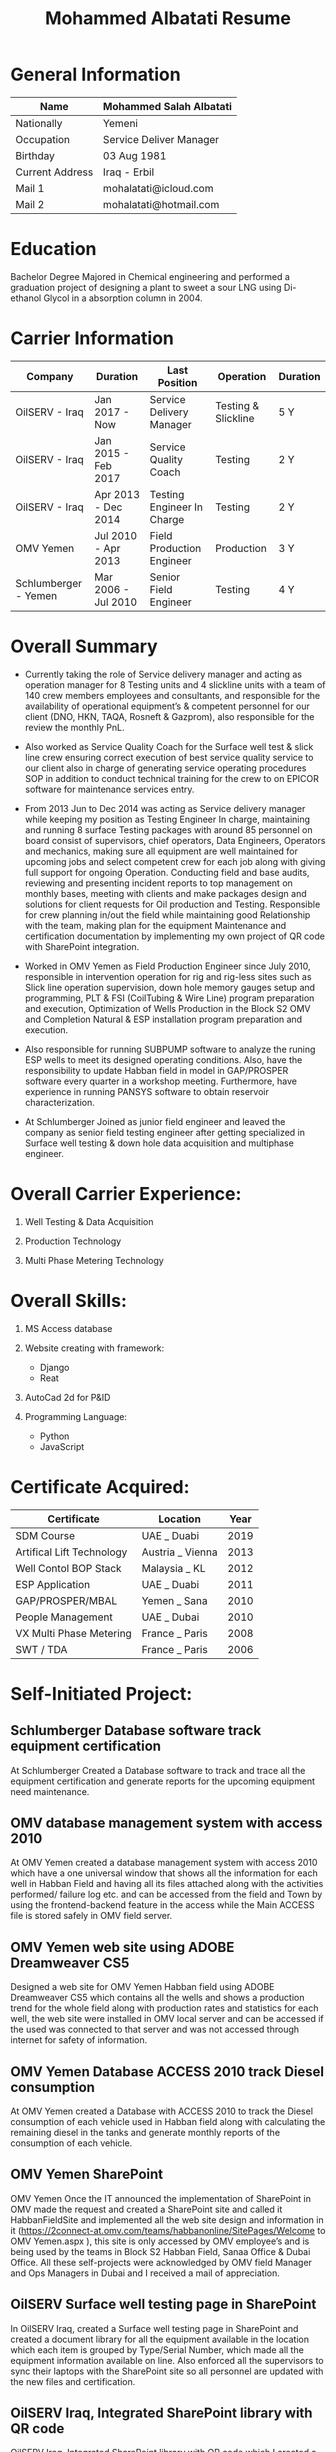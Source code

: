 #+TITLE: Mohammed Albatati Resume
#+DESCRIPTION: My online resume
#+OPTIONS: toc:nil

* General Information
| Name            | Mohammed Salah Albatati |
|-----------------+-------------------------|
| Nationally      | Yemeni                  |
| Occupation      | Service Deliver Manager |
| Birthday        | 03 Aug 1981             |
| Current Address | Iraq - Erbil            |
| Mail 1          | mohalatati@icloud.com   |
| Mail 2          | mohalatati@hotmail.com  |

* Education
Bachelor Degree Majored in Chemical engineering and performed a graduation project of designing a plant to sweet a sour LNG using Di-ethanol Glycol in a absorption column in 2004.

* Carrier Information
| Company              | Duration            | Last Position              | Operation           | Duration |
|----------------------+---------------------+----------------------------+---------------------+----------|
| OilSERV - Iraq       | Jan 2017 - Now      | Service Delivery Manager   | Testing & Slickline | 5 Y      |
| OilSERV - Iraq       | Jan 2015 - Feb 2017 | Service Quality Coach      | Testing             | 2 Y      |
| OilSERV - Iraq       | Apr 2013 - Dec 2014 | Testing Engineer In Charge | Testing             | 2 Y      |
| OMV Yemen            | Jul 2010 - Apr 2013 | Field Production Engineer  | Production          | 3 Y      |
| Schlumberger - Yemen | Mar 2006 - Jul 2010 | Senior Field Engineer      | Testing             | 4 Y      |

* Overall Summary
- Currently taking the role of Service delivery manager and acting as operation manager for 8 Testing units and 4 slickline units with a team of 140 crew members employees and consultants, and responsible for the availability of operational equipment’s & competent personnel for our client (DNO, HKN, TAQA, Rosneft & Gazprom), also responsible for the review the monthly PnL.

- Also worked as Service Quality Coach for the Surface well test & slick line crew ensuring correct execution of best service quality service to our client also in charge of generating service operating procedures SOP in addition to conduct technical training for the crew to on EPICOR software for maintenance services entry.

- From 2013 Jun to Dec 2014 was acting as Service delivery manager while keeping my position as Testing Engineer In charge, maintaining and running 8 surface Testing packages with around 85 personnel on board consist of supervisors, chief operators, Data Engineers, Operators and mechanics, making sure all equipment are well maintained for upcoming jobs and select competent crew for each job along with giving full support for ongoing Operation. Conducting field and base audits, reviewing and presenting incident reports to top management on monthly bases, meeting with clients and make packages design and solutions for client requests for Oil production and Testing. Responsible for crew planning in/out the field while maintaining good Relationship with the team, making plan for the equipment Maintenance and certification documentation by implementing my own project of QR code with SharePoint integration.

- Worked in OMV Yemen as Field Production Engineer since July 2010, responsible in intervention operation for rig and rig-less sites such as Slick line operation supervision, down hole memory gauges setup and programming, PLT & FSI (CoilTubing & Wire Line) program preparation and execution, Optimization of Wells Production in the Block S2 OMV and Completion Natural & ESP installation program preparation and execution.

- Also responsible for running SUBPUMP software to analyze the runing ESP wells to meet its designed operating conditions. Also, have the responsibility to update Habban field in model in GAP/PROSPER software every quarter in a workshop meeting. Furthermore, have experience in running PANSYS software to obtain reservoir characterization.

- At Schlumberger Joined as junior field engineer and leaved the company as senior field testing engineer after getting specialized in Surface well testing & down hole data acquisition and multiphase engineer.

* Overall Carrier Experience:
1. Well Testing & Data Acquisition
2. Production Technology
3. Multi Phase Metering Technology
    #+caption: MPFM
    #+attr_org: :width 400
    [[./images/roxar.jpg]]

* Overall Skills:
1. MS Access database
2. Website creating with framework:

   + Django
   + Reat

3. AutoCad 2d for P&ID
4. Programming Language:

   + Python
   + JavaScript

* Certificate Acquired:

| Certificate               | Location         | Year  |
|---------------------------+------------------+-------|
| SDM Course                | UAE _ Duabi      | 2019  |
| Artifical Lift Technology | Austria _ Vienna | 2013  |
| Well Contol BOP Stack     | Malaysia _ KL    | 2012  |
| ESP Application           | UAE _ Duabi      | 2011  |
| GAP/PROSPER/MBAL          | Yemen _ Sana     | 2010  |
| People Management         | UAE _ Dubai      | 2010  |
| VX Multi Phase Metering   | France _ Paris   | 2008  |
| SWT / TDA                 | France _ Paris   | 2006  |

* Self-Initiated Project:
** Schlumberger Database software track equipment certification
At Schlumberger Created a Database software to track and trace all the equipment certification and generate reports for the upcoming equipment need maintenance.
** OMV database management system with access 2010
At OMV Yemen created a database management system with access 2010 which have a one universal window that shows all the information for each well in Habban Field and having all its files attached along with the activities performed/ failure log etc. and can be accessed from the field and Town by using the frontend-backend feature in the access while the Main ACCESS file is stored safely in OMV field server.
** OMV Yemen web site using ADOBE Dreamweaver CS5
Designed a web site for OMV Yemen Habban field using ADOBE Dreamweaver CS5 which contains all the wells and shows a production trend for the whole field along with production rates and statistics for each well, the web site were installed in OMV local server and can be accessed if the used was connected to that server and was not accessed through internet for safety of information.
** OMV Yemen Database ACCESS 2010 track Diesel consumption
At OMV Yemen created a Database with ACCESS 2010 to track the Diesel consumption of each vehicle used in Habban field along with calculating the remaining diesel in the tanks and generate monthly reports of the consumption of each vehicle.
** OMV Yemen SharePoint
OMV Yemen Once the IT announced the implementation of SharePoint in OMV made the request and created a SharePoint site and called it HabbanFieldSite and implemented all the web site design and information in it (https://2connect-at.omv.com/teams/habbanonline/SitePages/Welcome to OMV Yemen.aspx ), this site is only accessed by OMV employee’s and is being used by the teams in Block S2 Habban Field, Sanaa Office & Dubai Office. All these self-projects were acknowledged by OMV field Manager and Ops Managers in Dubai and I received a mail of appreciation.
** OilSERV Surface well testing page in SharePoint
In OilSERV Iraq, created a Surface well testing page in SharePoint and created a document library for all the equipment available in the location which each item is grouped by Type/Serial Number, which made all the equipment information available on line. Also enforced all the supervisors to sync their laptops with the SharePoint site so all personnel are updated with the new files and certification.
** OilSERV Iraq, Integrated SharePoint library with QR code
OilSERV Iraq, Integrated SharePoint library with QR code which I created a QR label linking the equipment folder and made the laminated labels for each equipment. Using your smart phone you can scan the label on the equipment will take you straight to its folder and can access all the files for that item. This system was acknowledged by OilSERV VP and CEO and the company is working to implement the process to all other business lines.
** OilSERV tutorial online training
OilSERV Started a tutorial online training for the crew using screen flow software and upload the tutorial videos to OilSERV video portal for all locations to access it anytime and help them use EPICOR maintenance software on the go.
** OiLSERV database Access 2013
OiLSERV created a database using Access 2013 that capture all the equipment available in the fixed asset and can update every single maintenance record and track the asset history with an easy to generator reports.
** Python & Django framework
At OiLSERV created the same date base to track equipment and maintenance using as above but using python & Django
